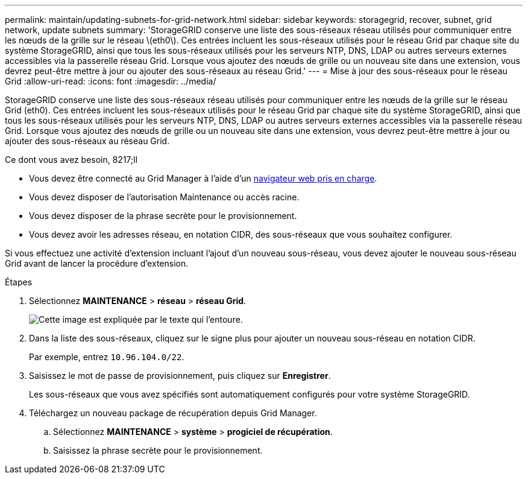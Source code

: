 ---
permalink: maintain/updating-subnets-for-grid-network.html 
sidebar: sidebar 
keywords: storagegrid, recover, subnet, grid network, update subnets 
summary: 'StorageGRID conserve une liste des sous-réseaux réseau utilisés pour communiquer entre les nœuds de la grille sur le réseau \(eth0\). Ces entrées incluent les sous-réseaux utilisés pour le réseau Grid par chaque site du système StorageGRID, ainsi que tous les sous-réseaux utilisés pour les serveurs NTP, DNS, LDAP ou autres serveurs externes accessibles via la passerelle réseau Grid. Lorsque vous ajoutez des nœuds de grille ou un nouveau site dans une extension, vous devrez peut-être mettre à jour ou ajouter des sous-réseaux au réseau Grid.' 
---
= Mise à jour des sous-réseaux pour le réseau Grid
:allow-uri-read: 
:icons: font
:imagesdir: ../media/


[role="lead"]
StorageGRID conserve une liste des sous-réseaux réseau utilisés pour communiquer entre les nœuds de la grille sur le réseau Grid (eth0). Ces entrées incluent les sous-réseaux utilisés pour le réseau Grid par chaque site du système StorageGRID, ainsi que tous les sous-réseaux utilisés pour les serveurs NTP, DNS, LDAP ou autres serveurs externes accessibles via la passerelle réseau Grid. Lorsque vous ajoutez des nœuds de grille ou un nouveau site dans une extension, vous devrez peut-être mettre à jour ou ajouter des sous-réseaux au réseau Grid.

.Ce dont vous avez besoin, 8217;ll
* Vous devez être connecté au Grid Manager à l'aide d'un xref:../admin/web-browser-requirements.adoc[navigateur web pris en charge].
* Vous devez disposer de l'autorisation Maintenance ou accès racine.
* Vous devez disposer de la phrase secrète pour le provisionnement.
* Vous devez avoir les adresses réseau, en notation CIDR, des sous-réseaux que vous souhaitez configurer.


Si vous effectuez une activité d'extension incluant l'ajout d'un nouveau sous-réseau, vous devez ajouter le nouveau sous-réseau Grid avant de lancer la procédure d'extension.

.Étapes
. Sélectionnez *MAINTENANCE* > *réseau* > *réseau Grid*.
+
image::../media/maintenance_grid_networks_page.gif[Cette image est expliquée par le texte qui l'entoure.]

. Dans la liste des sous-réseaux, cliquez sur le signe plus pour ajouter un nouveau sous-réseau en notation CIDR.
+
Par exemple, entrez `10.96.104.0/22`.

. Saisissez le mot de passe de provisionnement, puis cliquez sur *Enregistrer*.
+
Les sous-réseaux que vous avez spécifiés sont automatiquement configurés pour votre système StorageGRID.

. Téléchargez un nouveau package de récupération depuis Grid Manager.
+
.. Sélectionnez *MAINTENANCE* > *système* > *progiciel de récupération*.
.. Saisissez la phrase secrète pour le provisionnement.



